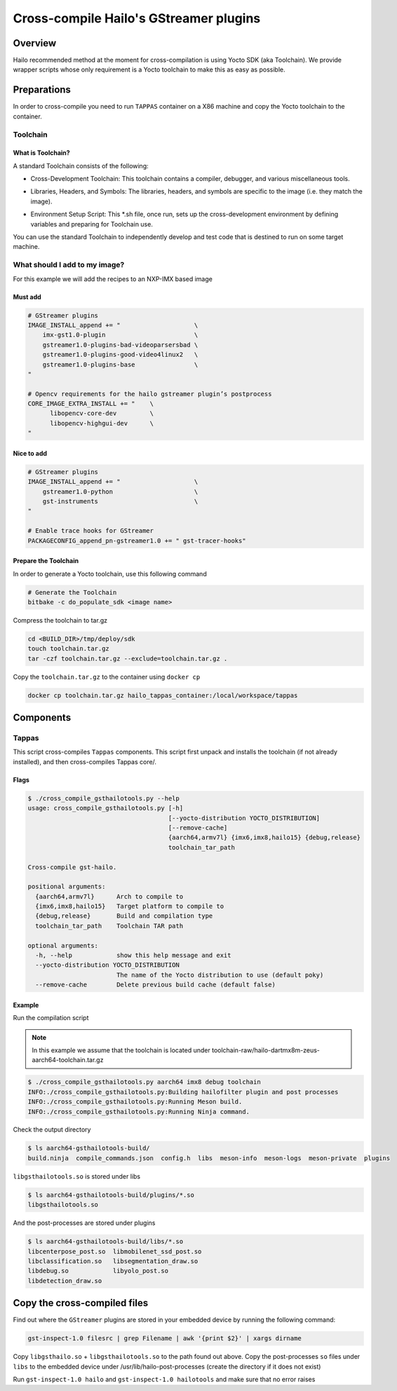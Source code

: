 
Cross-compile Hailo's GStreamer plugins
=======================================

Overview
--------

Hailo recommended method at the moment for cross-compilation is using Yocto SDK (aka Toolchain). We provide wrapper scripts whose only requirement is a Yocto toolchain to make this as easy as possible.

Preparations
------------

In order to cross-compile you need to run ``TAPPAS`` container on a X86 machine and copy the Yocto toolchain to the container.

Toolchain
^^^^^^^^^

What is Toolchain?
~~~~~~~~~~~~~~~~~~

A standard Toolchain consists of the following:


* | Cross-Development Toolchain: This toolchain contains a compiler, debugger, and various miscellaneous tools.

* | Libraries, Headers, and Symbols: The libraries, headers, and symbols are specific to the image (i.e. they match the image).

* | Environment Setup Script: This \*.sh file, once run, sets up the cross-development environment by defining variables and preparing for Toolchain use.

| You can use the standard Toolchain to independently develop and test code that is destined to run on some target machine.

What should I add to my image?
^^^^^^^^^^^^^^^^^^^^^^^^^^^^^^

For this example we will add the recipes to an NXP-IMX based image

Must add
~~~~~~~~

.. code-block:: sh

   # GStreamer plugins
   IMAGE_INSTALL_append += "                    \
       imx-gst1.0-plugin                        \
       gstreamer1.0-plugins-bad-videoparsersbad \
       gstreamer1.0-plugins-good-video4linux2   \
       gstreamer1.0-plugins-base                \
   "

   # Opencv requirements for the hailo gstreamer plugin’s postprocess
   CORE_IMAGE_EXTRA_INSTALL += "    \
         libopencv-core-dev         \
         libopencv-highgui-dev      \
   "

Nice to add
~~~~~~~~~~~

.. code-block:: sh

   # GStreamer plugins
   IMAGE_INSTALL_append += "                    \
       gstreamer1.0-python                      \
       gst-instruments                          \
   "

   # Enable trace hooks for GStreamer
   PACKAGECONFIG_append_pn-gstreamer1.0 += " gst-tracer-hooks"

Prepare the Toolchain
~~~~~~~~~~~~~~~~~~~~~

In order to generate a Yocto toolchain, use this following command

.. code-block:: sh

   # Generate the Toolchain
   bitbake -c do_populate_sdk <image name>

Compress the toolchain to tar.gz

.. code-block:: sh

   cd <BUILD_DIR>/tmp/deploy/sdk
   touch toolchain.tar.gz
   tar -czf toolchain.tar.gz --exclude=toolchain.tar.gz .

Copy the ``toolchain.tar.gz`` to the container using ``docker cp``

.. code-block:: sh

   docker cp toolchain.tar.gz hailo_tappas_container:/local/workspace/tappas

Components
----------

Tappas
^^^^^^^^^^^^^

This script cross-compiles ``Tappas`` components.
This script first unpack and installs the toolchain (if not already installed), and then cross-compiles Tappas core/.

Flags
~~~~~

.. code-block:: sh

   $ ./cross_compile_gsthailotools.py --help
   usage: cross_compile_gsthailotools.py [-h]
                                         [--yocto-distribution YOCTO_DISTRIBUTION]
                                         [--remove-cache]
                                         {aarch64,armv7l} {imx6,imx8,hailo15} {debug,release}
                                         toolchain_tar_path

   Cross-compile gst-hailo.

   positional arguments:
     {aarch64,armv7l}      Arch to compile to
     {imx6,imx8,hailo15}   Target platform to compile to
     {debug,release}       Build and compilation type
     toolchain_tar_path    Toolchain TAR path

   optional arguments:
     -h, --help            show this help message and exit
     --yocto-distribution YOCTO_DISTRIBUTION
                           The name of the Yocto distribution to use (default poky)
     --remove-cache        Delete previous build cache (default false)

Example
~~~~~~~

Run the compilation script



.. note::
    In this example we assume that the toolchain is located under toolchain-raw/hailo-dartmx8m-zeus-aarch64-toolchain.tar.gz


.. code-block:: sh

   $ ./cross_compile_gsthailotools.py aarch64 imx8 debug toolchain
   INFO:./cross_compile_gsthailotools.py:Building hailofilter plugin and post processes
   INFO:./cross_compile_gsthailotools.py:Running Meson build.
   INFO:./cross_compile_gsthailotools.py:Running Ninja command.

Check the output directory

.. code-block:: sh

   $ ls aarch64-gsthailotools-build/
   build.ninja  compile_commands.json  config.h  libs  meson-info  meson-logs  meson-private  plugins

``libgsthailotools.so`` is stored under libs

.. code-block:: sh

   $ ls aarch64-gsthailotools-build/plugins/*.so
   libgsthailotools.so

And the post-processes are stored under plugins

.. code-block:: sh

   $ ls aarch64-gsthailotools-build/libs/*.so   
   libcenterpose_post.so  libmobilenet_ssd_post.so
   libclassification.so   libsegmentation_draw.so
   libdebug.so            libyolo_post.so
   libdetection_draw.so

Copy the cross-compiled files
-----------------------------

Find out where the ``GStreamer`` plugins are stored in your embedded device by running the following command:

.. code-block:: sh

   gst-inspect-1.0 filesrc | grep Filename | awk '{print $2}' | xargs dirname

Copy ``libgsthailo.so`` + ``libgsthailotools.so`` to the path found out above.
Copy the post-processes ``so`` files under ``libs`` to the embedded device under /usr/lib/hailo-post-processes (create the directory if it does not exist)

Run ``gst-inspect-1.0 hailo`` and ``gst-inspect-1.0 hailotools`` and make sure that no error raises  
